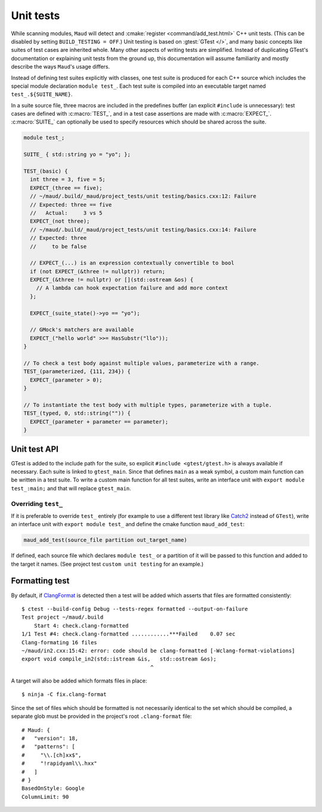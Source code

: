 Unit tests
----------

While scanning modules, ``Maud`` will detect and
:cmake:`register <command/add_test.html>` C++ unit tests.
(This can be disabled by setting ``BUILD_TESTING = OFF``.)
Unit testing is based on :gtest:`GTest </>`, and many basic
concepts like suites of test cases are inherited whole.
Many other aspects of writing tests are simplified.
Instead of duplicating GTest's documentation or explaining
unit tests from the ground up, this documentation will
assume familiarity and mostly describe the ways ``Maud``'s
usage differs.

Instead of defining test suites explicitly with classes,
one test suite is produced for each C++ source which includes
the special module declaration ``module test_``. Each test suite
is compiled into an executable target named ``test_.${SUITE_NAME}``.

In a suite source file, three macros are included in the predefines
buffer (an explicit ``#include`` is unnecessary):
test cases are defined with :c:macro:`TEST_`,
and in a test case assertions are made with :c:macro:`EXPECT_`.
:c:macro:`SUITE_` can optionally be used to
specify resources which should be shared across the suite.

.. code-block:: c++

  module test_;

  SUITE_ { std::string yo = "yo"; };

  TEST_(basic) {
    int three = 3, five = 5;
    EXPECT_(three == five);
    // ~/maud/.build/_maud/project_tests/unit testing/basics.cxx:12: Failure
    // Expected: three == five
    //   Actual:     3 vs 5
    EXPECT_(not three);
    // ~/maud/.build/_maud/project_tests/unit testing/basics.cxx:14: Failure
    // Expected: three
    //     to be false

    // EXPECT_(...) is an expression contextually convertible to bool
    if (not EXPECT_(&three != nullptr)) return;
    EXPECT_(&three != nullptr) or [](std::ostream &os) {
      // A lambda can hook expectation failure and add more context
    };

    EXPECT_(suite_state()->yo == "yo");

    // GMock's matchers are available
    EXPECT_("hello world" >>= HasSubstr("llo"));
  }

  // To check a test body against multiple values, parameterize with a range.
  TEST_(parameterized, {111, 234}) {
    EXPECT_(parameter > 0);
  }

  // To instantiate the test body with multiple types, parameterize with a tuple.
  TEST_(typed, 0, std::string("")) {
    EXPECT_(parameter + parameter == parameter);
  }


Unit test API
~~~~~~~~~~~~~

.. apidoc:: TEST_

.. apidoc:: EXPECT_

.. apidoc:: SUITE_

.. apidoc:: Matcher

.. FIXME GTest is not easily includable yet

GTest is added to the include path for the suite, so explicit
``#include <gtest/gtest.h>`` is always available if necessary.
Each suite is linked to ``gtest_main``. Since that defines ``main``
as a weak symbol, a custom main function can be written in a
test suite. To write a custom main function for all test suites,
write an interface unit with ``export module test_:main;`` and
that will replace ``gtest_main``.


Overriding ``test_``
====================

If it is preferable to override ``test_`` entirely (for
example to use a different test library like
`Catch2 <https://github.com/catchorg/Catch2/tree/devel/docs>`_
instead of ``GTest``), write an interface unit with
``export module test_`` and define the cmake function ``maud_add_test``:

.. code-block:: cmake

  maud_add_test(source_file partition out_target_name)

If defined, each source file which declares ``module test_``
or a partition of it will be passed to this function and
added to the target it names. (See project test
``custom unit testing`` for an example.)


Formatting test
~~~~~~~~~~~~~~~

By default, if `ClangFormat <https://clang.llvm.org/docs/ClangFormat.html>`_ is
detected then a test will be added which asserts that files are formatted
consistently::

  $ ctest --build-config Debug --tests-regex formatted --output-on-failure
  Test project ~/maud/.build
      Start 4: check.clang-formatted
  1/1 Test #4: check.clang-formatted ............***Failed    0.07 sec
  Clang-formating 16 files
  ~/maud/in2.cxx:15:42: error: code should be clang-formatted [-Wclang-format-violations]
  export void compile_in2(std::istream &is,   std::ostream &os);
                                           ^

A target will also be added which formats files in place::

  $ ninja -C fix.clang-format

Since the set of files which should be formatted is not necessarily identical to
the set which should be compiled, a separate glob must be provided in the project's
root ``.clang-format`` file::

  # Maud: {
  #   "version": 18,
  #   "patterns": [
  #     "\\.[ch]xx$",
  #     "!rapidyaml\\.hxx"
  #   ]
  # }
  BasedOnStyle: Google
  ColumnLimit: 90
